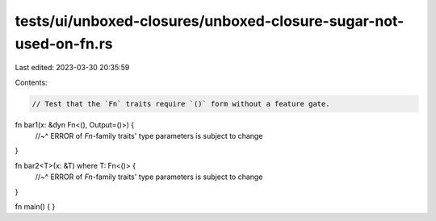 tests/ui/unboxed-closures/unboxed-closure-sugar-not-used-on-fn.rs
=================================================================

Last edited: 2023-03-30 20:35:59

Contents:

.. code-block:: rs

    // Test that the `Fn` traits require `()` form without a feature gate.

fn bar1(x: &dyn Fn<(), Output=()>) {
    //~^ ERROR of `Fn`-family traits' type parameters is subject to change
}

fn bar2<T>(x: &T) where T: Fn<()> {
    //~^ ERROR of `Fn`-family traits' type parameters is subject to change
}

fn main() { }


